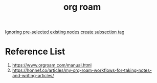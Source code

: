 :PROPERTIES:
:ID:       6314a4a8-8a04-492c-8a4b-de9e4ff8df00
:END:
#+title: org roam
#+filetags:  

[[id:7181cc98-0914-4904-81df-7484e3307179][Ignoring pre-selected existing nodes]]
[[id:47675bd8-938b-4c63-b2fb-d87f85f9764c][create subsection tag]]

* Reference List
1. https://www.orgroam.com/manual.html
2. https://honnef.co/articles/my-org-roam-workflows-for-taking-notes-and-writing-articles/
